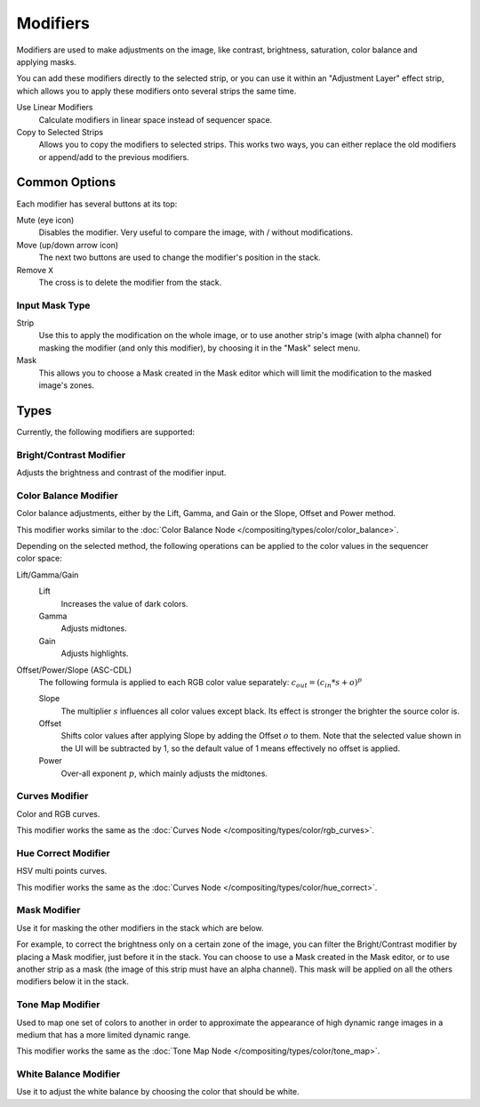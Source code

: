 .. index:: Modifiers; Video Sequencer Modifiers
.. index:: Video Sequencer Modifiers

.. _bpy.types.SequenceModifier:

*********
Modifiers
*********

.. reference::

   :Panel:     :menuselection:`Sidebar region --> Modifiers --> Modifiers`

.. figure:: /images/video-editing_sequencer_sidebar_modifiers_panel.png
   :align: right

Modifiers are used to make adjustments on the image, like contrast,
brightness, saturation, color balance and applying masks.

You can add these modifiers directly to the selected strip,
or you can use it within an "Adjustment Layer" effect strip,
which allows you to apply these modifiers onto several strips the same time.

Use Linear Modifiers
   Calculate modifiers in linear space instead of sequencer space.
Copy to Selected Strips
   Allows you to copy the modifiers to selected strips.
   This works two ways, you can either replace the old modifiers or append/add to the previous modifiers.


Common Options
==============

Each modifier has several buttons at its top:

Mute (eye icon)
   Disables the modifier. Very useful to compare the image, with / without modifications.
Move (up/down arrow icon)
   The next two buttons are used to change the modifier's position in the stack.
Remove ``X``
   The cross is to delete the modifier from the stack.


Input Mask Type
---------------

Strip
   Use this to apply the modification on the whole image, or to use another strip's image (with alpha channel)
   for masking the modifier (and only this modifier), by choosing it in the "Mask" select menu.
Mask
   This allows you to choose a Mask created in the Mask editor
   which will limit the modification to the masked image's zones.


Types
=====

Currently, the following modifiers are supported:


.. index:: Video Sequencer Modifiers; Bright/Contrast Modifier
.. _bpy.types.BrightContrastModifier:

Bright/Contrast Modifier
------------------------

Adjusts the brightness and contrast of the modifier input.


.. index:: Video Sequencer Modifiers; Color Balance Modifier
.. _bpy.types.ColorBalanceModifier:

Color Balance Modifier
----------------------

Color balance adjustments, either by the Lift, Gamma, and Gain or the Slope, Offset and Power method.

This modifier works similar to the :doc:`Color Balance Node </compositing/types/color/color_balance>`.

.. figure:: /images/video-editing_sequencer_sidebar_color-balance-modifier.png
   :align: right

Depending on the selected method, the following operations can be applied to the color values in the
sequencer color space:

Lift/Gamma/Gain
   Lift
      Increases the value of dark colors.
   Gamma
      Adjusts midtones.
   Gain
      Adjusts highlights.

Offset/Power/Slope (ASC-CDL)
   The following formula is applied to each RGB color value separately: :math:`c_{out} =  (c_{in}*s + o)^p`

   Slope
      The multiplier :math:`s` influences all color values except black. Its effect is stronger
      the brighter the source color is.
   Offset
      Shifts color values after applying Slope by adding the Offset :math:`o` to them. Note that
      the selected value shown in the UI will be subtracted by 1, so the default value of 1 means
      effectively no offset is applied.
   Power
      Over-all exponent :math:`p`, which mainly adjusts the midtones.


.. index:: Video Sequencer Modifiers; Curves Modifier
.. _bpy.types.CurvesModifier:

Curves Modifier
---------------

Color and RGB curves.

This modifier works the same as the :doc:`Curves Node </compositing/types/color/rgb_curves>`.


.. index:: Video Sequencer Modifiers; Hue Correct Modifier
.. _bpy.types.HueCorrectModifier:

Hue Correct Modifier
--------------------

HSV multi points curves.

This modifier works the same as the :doc:`Curves Node </compositing/types/color/hue_correct>`.


.. index:: Video Sequencer Modifiers; Mask Modifier

Mask Modifier
-------------

Use it for masking the other modifiers in the stack which are below.

For example, to correct the brightness only on a certain zone of the image,
you can filter the Bright/Contrast modifier by placing a Mask modifier,
just before it in the stack. You can choose to use a Mask created in the Mask editor,
or to use another strip as a mask (the image of this strip must have an alpha channel).
This mask will be applied on all the others modifiers below it in the stack.


.. index:: Video Sequencer Modifiers; Tone Map Modifier

Tone Map Modifier
-----------------

Used to map one set of colors to another in order to approximate the appearance
of high dynamic range images in a medium that has a more limited dynamic range.

This modifier works the same as the :doc:`Tone Map Node </compositing/types/color/tone_map>`.


.. index:: Video Sequencer Modifiers; White Balance Modifier
.. _bpy.types.WhiteBalanceModifier:

White Balance Modifier
----------------------

Use it to adjust the white balance by choosing the color that should be white.
